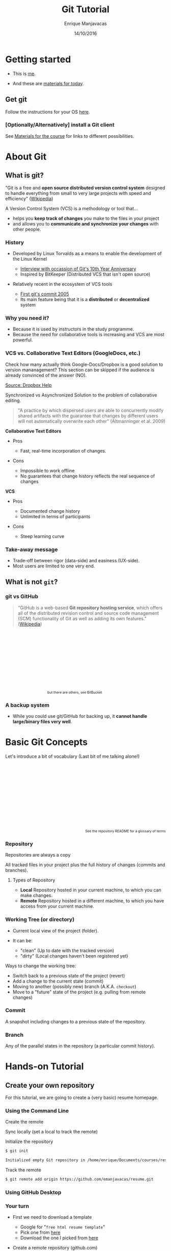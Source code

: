 # -*- after-save-hook: org-reveal-export-to-html; -*-

#+Title: Git Tutorial
#+Author: Enrique Manjavacas
#+Date: 14/10/2016
#+Link: https://emanjavacas.github.com/slides/git-course

#+OPTIONS: reveal_center:t reveal_progress:t reveal_history:t reveal_control:t
#+OPTIONS: reveal_rolling_links:t reveal_keyboard:t reveal_overview:t num:t
#+OPTIONS: reveal_width:1200 reveal_height:800
#+OPTIONS: toc:2 timestamp:nil
#+REVEAL_MARGIN: 0.1
#+REVEAL_MIN_SCALE: 0.5
#+REVEAL_MAX_SCALE: 2.5
#+REVEAL_TRANS: nil
#+REVEAL_THEME: league
#+REVEAL_HLEVEL: 1
#+REVEAL_EXTRA_CSS: ./css/extra_git.css

* Getting started
  
#+attr_reveal: :frag (roll-in)
- This is [[https://github.com/emanjavacas][me]].

- And these are [[https://www.github.com/emanjavacas/git-course][materials for today]].

** Get git

Follow the instructions for your OS [[https://git-scm.com/book/en/v2/Getting-Started-Installing-Git][here]].

*** [Optionally/Alternatively] install a Git client 

 See [[https://www.github.com/emanjavacas/git-course][Materials for the course]] for links to different possibilities.


* About Git

** What is git?

"Git is a free and *open source distributed version control system* designed to handle everything from small to very large projects with speed and efficiency" ([[https://en.wikipedia.org/wiki/Git_%28software%29][Wikipedia]])
   
#+REVEAL: split

A Version Control System (VCS) is a methodology or tool that...

#+attr_reveal: :frag (roll-in)
 - helps you *keep track of changes* you make to the files in your project
 - and allows you to *communicate and synchronize your changes* with other people.
   # 

*** History

#+attr_reveal: :frag (roll-in)
- Developed by Linux Torvalds as a means to enable the development of the Linux Kernel     
  #+attr_reveal: :frag (roll-in)
  - [[https://www.linux.com/blog/10-years-git-interview-git-creator-linus-torvalds][Interview with occassion of Git's 10th Year Anniversary]]
  - Inspired by BitKeeper (Distributed VCS that isn't open source)

- Relatively recent in the ecosystem of VCS tools
  #+attr_reveal: :frag (roll-in)
  - [[https://github.com/git/git/commit/e83c5163316f89bfbde7d9ab23ca2e25604af290][First git's commit 2005]]
  - Its main feature being that it is a *distributed* or *decentralized* system

# Originally, these repositories were accessible only if you were logged
# directly into the machines they were stored on. tools such as CVS, and
# later Subversion, were created. They allowed developers to work remotely
# from the repository and send their changes back using a network connection.

# These systems follow a centralized repository model. That means there
# is one central repository that everyone sends their changes to. Each
# developer keeps a copy of the latest version of the repository, and when-
# ever they make a change to it, they send that change back to the main
# repository.

# Instead of having one central repository that
# you and everyone else on your team sends changes to, you each have
# your own repository that has the entire history of the project. Making
# a commit doesn’t involve connecting to a remote repository; the change
# is recorded in your local repository.

# Developers can have access to send the changes directly to the main
# repository (an action called pushing in Git), or they might have to
# submit patches, which are small sets of changes, to the project's maintainer
# and have them update the main repository.

# A centralized system is like having one bank that every developer on your team uses.
# A distributed system is like each developer having their own personal bank.

# Differences:
# ------------
# No need of internet connection for development
# Easy branching
# No need to set commit access policies

*** Why you need it?

 #+attr_reveal: :frag (roll-in)
 - Because it is used by instructors in the study programme.
 - Because the need for collaborative tools is increasing and VCS are most powerful.

*** VCS vs. Collaborative Text Editors (GoogleDocs, etc.)

#+BEGIN_NOTES
Check how many actually think Google-Docs/Dropbox is a good solution to version mananagement? 
This section can be skipped if the audience is already convinced of the answer (NO).
#+END_NOTES

#+reveal: split
#+BEGIN_HTML
<img class="stretch" src="./img/dropbox.png">
#+END_HTML

[[https://www.dropbox.com/en/help/36][Source: Dropbox Help]]

#+reveal: split

Synchronized vs Asynchronized Solution to the problem of collaborative editing.

#+reveal: split
#+BEGIN_QUOTE
"A practice by which dispersed users are able to concurrently modify shared artifacts 
with the guarantee that changes by different users will not automatically overwrite each other" 
(Altmanninger et al. 2009)
#+END_QUOTE

#+REVEAL: split
*Collaborative Text Editors*
#+attr_reveal: :frag (roll-in)
- Pros
  #+attr_reveal: :frag (roll-in)
  - Fast, real-time incorporation of changes.

- Cons
  #+attr_reveal: :frag (roll-in)
  - Impossible to work offline
  - No guarantees that change history reflects the real sequence of changes

#+REVEAL: split
*VCS*
#+attr_reveal: :frag (roll-in)
- Pros
  #+attr_reveal: :frag (roll-in)
  - Documented change history
  - Unlimited in terms of participants

- Cons
  #+attr_reveal: :frag (roll-in)
  - Steep learning curve

*** Take-away message

    #+attr_reveal: :frag (roll-in)
    - Trade-off between rigor (data-side) and easiness (UX-side).
    - Most users are limited to one very end.

** What is not ~git~?
    
*** git vs GitHub
#+BEGIN_QUOTE
"GitHub is a web-based *Git repository hosting service*, which offers all of the distributed revision control and source code management (SCM) functionality of Git as well as adding its own features." ([[https://en.wikipedia.org/wiki/GitHub][Wikipedia]])
#+END_QUOTE

#+BEGIN_HTML
<p style="font-size: 0.75em; margin: 200px 200px 0 0; text-align: right;">but there are others, see BitBucket</p>
#+END_HTML

*** A backup system

#+attr_reveal: :frag (roll-in)
- While you could use git/GitHub for backing up, it *cannot handle large/binary files very well*.


* Basic Git Concepts

Let's introduce a bit of vocabulary (Last bit of me talking alone!)

#+BEGIN_HTML
<p style="font-size: 0.75em; margin-top: 220px; text-align: right;">See <a src="https://www.github.com/emanjavacas/git-course">the repository README</a> for a glossary of terms</p>
#+END_HTML

# Double indent to avoid showing up in toc
*** Repository
    #+BEGIN_NOTES
    Repositories are always a copy
    #+END_NOTES
    All tracked files in your project plus the full history of changes (commits and branches).

#+reveal: split
**** Types of Repository
     #+attr_reveal: :frag (roll-in)
     - *Local*
       Repository hosted in your current machine, to which you can make changes.
     - *Remote*
       Repository hosted in a different machine, to which you have access from your current machine.

*** Working Tree (or directory)
    #+attr_reveal: :frag (roll-in)
    - Current local view of the project (folder).
    - It can be:
      #+attr_reveal: :frag (roll-in)
      - "clean" (Up to date with the tracked version)
      - "dirty" (Local changes haven't been registered yet)

    #+reveal: split

    Ways to change the working tree:
    #+attr_reveal: :frag (roll-in)
     - Switch back to a previous state of the project (revert)
     - Add a change to the current state (commit)
     - Moving to another (possibly new) branch (A.K.A. ~checkout~)
     - Move to a "future" state of the project (e.g. pulling from remote changes)

*** Commit
    A snapshot including changes to a previous state of the repository.

*** Branch
    Any of the parallel states in the repository (a particular commit history).

* Hands-on Tutorial

** Create your own repository
# Objective: initialize a repository, and set a remote on GitHub
# Situation: single

For this tutorial, we are going to create a (very basic) resume homepage.

*** Using the Command Line

#+reveal: split
Create the remote

#+BEGIN_HTML
<img class="stretch" src="./img/new_repo.png">
#+END_HTML

#+reveal: split
Sync locally (set a local to track the remote)

#+BEGIN_HTML
<img src="./img/new_repo_setup_gh.png">
#+END_HTML

#+reveal: split
Initialize the repository

  #+BEGIN_SRC bash
  $ git init

  Initialized empty Git repository in /home/enrique/Documents/courses/resume
  #+END_SRC

#+reveal: split
Track the remote

  #+BEGIN_SRC bash
  $ git remote add origin https://github.com/emanjavacas/resume.git
  #+END_SRC

*** Using GitHub Desktop

#+reveal: split
#+BEGIN_HTML
<img src="./img/new_repo_gh1.png">
#+END_HTML

#+reveal: split
#+BEGIN_HTML
<img src="./img/new_repo_gh2.png">
#+END_HTML

*** Your turn

#+attr_reveal: :frag (roll-in)
- First we need to download a template  
  #+attr_reveal: :frag (roll-in)
  - Google for "~free html resume template~"
  - Pick one from [[http://trendytheme.net/20-best-free-html-resume-templates-to-download/][here]]
  - Download the one I picked from [[https://www.github.com/emanjavacas/resume/archive/v0.0.zip][here]]
- Create a remote repository (github.com)
- Set the local to track the remote
  
** Commiting a single change
# Objective: Do some local changes, commit and push
# Situation: single
# Workflow: - Modify info - commit - push

#+reveal: split
The git workflow

#+BEGIN_HTML
<iframe class="stretch" src="flow.html" style="align: middle;" width="600px"></iframe>
#+END_HTML

#+reveal: split
Make edit 

[[./img/commit_edit.png]]

#+reveal: split
Checking the status of the Working Tree

#+BEGIN_SRC bash
$ git status

On branch master
Your branch is up-to-date with 'origin/master'.
Changes not staged for commit:
  (use "git add <file>..." to update what will be committed)
  (use "git checkout -- <file>..." to discard changes in working directory)

	modified:   index.html

no changes added to commit (use "git add" and/or "git commit -a")
#+END_SRC

#+reveal: split
Diffing

[[./img/commit_edit_diff_gh.png]]

*** From the command line

#+reveal: split
Add (stage)

  #+BEGIN_SRC bash
  $ git add index.html
  #+END_SRC

#+reveal: split
Commit

  #+BEGIN_SRC bash
  $ git commit -m "Changed name"

  [master 9a23987] Changed name
    1 file changed, 2 insertions(+), 2 deletions(-)
  #+END_SRC

#+reveal: split
 Push

  #+BEGIN_SRC bash
  $ git push
  
  Counting objects: 3, done.
  Delta compression using up to 2 threads.
  Compressing objects: 100% (3/3), done.
  Writing objects: 100% (3/3), 395 bytes | 0 bytes/s, done.
  Total 3 (delta 2), reused 0 (delta 0)
  remote: Resolving deltas: 100% (2/2), completed with 2 local objects.
  To https://github.com/emanjavacas/resume.git
    eb6121f..9a23987  master -> master
  #+END_SRC

*** From GitHub Desktop
#+reveal: split
Add (stage) & commit

[[./img/add_commit_gh.png]]

#+reveal: split
Push (sync)

[[./img/sync_commit_gh.png]]

*** Your turn
#+attr_reveal: :frag (roll-in)
- Change your info in ~index.html~
- Add & Commit
- Push

** Commiting multiple changes
# Objective: Do local changes, group commits and push them separatedly
# Situation: single
# Workflow: modify font-size, add new background img, modify css for new img - commits - push;

#+BEGIN_NOTES
More realistic setup, choose what to include in each commit separatedly
#+END_NOTES

#+reveal: split
Make changes to multiple files

[[./img/commits_edit.png]]

#+reveal: split
Check the changes

#+BEGIN_SRC bash
$ git status

On branch master
Your branch is up-to-date with 'origin/master'.
Changes not staged for commit:
  (use "git add <file>..." to update what will be committed)
  (use "git checkout -- <file>..." to discard changes in working directory)

	modified:   index.html
        modified:   css/main.css
        modified:   images/spectrum.jpg
#+END_SRC

*** From the command line

#+reveal: split
Git flow (add, commit)
  #+attr_reveal: :frag (roll-in)
  - Add email update
    #+BEGIN_SRC bash
    $ git add index.html

    $ git commit -m "Changed mailto"
    #+END_SRC

  - Add background update (both files at once)
    #+BEGIN_SRC bash
    $ git add css/main.css images/spectrum.jpg

    $ git commit -m "Changed background"
    #+END_SRC

#+reveal: split
Push

#+BEGIN_SRC bash
$ git push

Pushing to https://github.com/emanjavacas/resume.git
Counting objects: 16, done.
Delta compression using up to 2 threads.
Writing objects: 100% (16/16), 252.52 KiB | 0 bytes/s, done.
Total 16 (delta 7), reused 0 (delta 0)
POST git-receive-pack (258725 bytes)
remote: Resolving deltas: 100% (7/7), completed with 3 local objects.        
To https://github.com/emanjavacas/resume.git
   9a23987..b45d6be  master -> master
#+END_SRC

*** From GitHub Desktop

#+reveal: split
Add (stage) & commit
[[./img/add_mail_commit.png]]

#+reveal: split
Add (stage) & commit multiple changes
[[./img/add_multiple_commit.png]]

#+reveal: split
Push both commits

[[./img/multiple_commited_gh.png]]


*** Your turn

#+attr_reveal: :frag (roll-in)
- Search for a background image
  #+attr_reveal: :frag (roll-in)
  - Google for images (labeled for reuse; matching color; appropriate size)
  - Or download the one I used from [[https://github.com/emanjavacas/resume/raw/dev/images/spectrum.jpg][here]].
- Put the file in the corresponding folder
- Change ~main.css~
- Add & Commit (make sure you commit both files)
- Do some other changes & commit them separatedly
- Push everything

** Branching
# Creating a branch, and merging branches
# Situation: single
# Workflow: New branch for a new feat (TODO) -> git flow
We are going to edit the content in the "resume" tab

*** From the command line

#+reveal: split
Create a new branch
  #+attr_reveal: :frag (roll-in)
  - Long version
    #+attr_reveal: :frag (roll-in)
    - Create branch
      #+BEGIN_SRC bash
      $ git branch resume
      #+END_SRC
    - Move to it (checkout)
      #+BEGIN_SRC bash
      $ git checkout resume
      
      Switched to branch 'resume'
      #+END_SRC
  - Short version
    #+BEGIN_SRC bash
    $ git checkout -b resume
    #+END_SRC

#+reveal: split
See which branches are there

  #+BEGIN_SRC bash
  $ git branch -v
  
  master 0a7be54 Changed background
  * resume 299b6f9 Changed background
  #+END_SRC

#+reveal: split
 Switch to a particular branch (magic!)

  #+BEGIN_SRC bash
  $ git checkout master

  Switched to branch 'resume'
  #+END_SRC

*** From GitHub Desktop

#+reveal: split
Create a branch

[[./img/new_branch_gh.png]]

#+reveal: split
See all branches

[[./img/branches_gh.png]]

#+reveal: split
Select a branch

[[./img/switch_to_branch_gh.png]]

*** Your turn

#+attr_reveal: :frag (roll-in)
- Create a branch (give it the name you prefer)
- Switch to it (if you are not there yet)
- Make local changes (as shown previously) & commit

#+reveal: split
Example of changes

#+BEGIN_HTML
<img src="./img/branch_changes_gh.png" class="stretch">
#+END_HTML

#+reveal: split
#+attr_reveal: :frag (roll-in)
- Push (and see the results in your remote)
- Switch branches and see how the Working Tree changes accordingly

** Merging from local branch
# Objective: merging is just a commit, familiarize with the merging tool/syntax
# Situation: single
# Workflow: ...

*** From the command line
#+reveal: split
Compare branches

  #+BEGIN_SRC bash
  $ git diff resume master
  #+END_SRC

#+reveal: split
[[./img/diff_branches.png]]

#+reveal: split
Merge target branch (resume) into receiving branch (master)

  #+attr_reveal: :frag (roll-in)
  - Switch to receiving branch (master)
    #+BEGIN_SRC bash
    git checkout master
    #+END_SRC
    
  - Do the merge (resume gets merged into master)
    #+BEGIN_SRC bash
    $ git merge resume

    Updating 299b6f9..5032375
    Fast-forward
     index.html | 24 ++++--------------------
     1 file changed, 4 insertions(+), 20 deletions(-)
    #+END_SRC

  - Push
    #+BEGIN_SRC bash
    $ git push
    #+END_SRC

*** From GitHub Desktop

#+reveal: split
Switch to target branch (in our case, master)

[[./img/switch_to_master_gh.png]]

#+reveal: split
Select "merge from resume"

[[./img/merge_from_resume_gh.png]]

#+reveal: split
A Merge is just a commit

[[./img/merge_commit_gh.png]]

#+reveal: split
Push (Sync)

*** Your turn
#+attr_reveal: :frag (roll-in)
- Switch to receiving branch 
- Merge from branch "resume"
- Push

** Merging a pull request
# Objective: automerging, 
# Situation: couples, forking from each other, submitting pull requests, merging
# Workflow: every one pushes typos to their repositories; partner forks, fixes and submits pull-request; everyone merges pull-request

#+BEGIN_NOTES
Merging locally is very useful but is not the only type of merge
#+END_NOTES

#+reveal: split
Merges are not restricted to local branches. You can also merge:

  #+attr_reveal: :frag (roll-in)
  - A branch in your remote (an "origin" branch)
  - A branch in someone else's remote - fork source project (an "upstream" branch).
  - A branch of someone's fork of your project. Pull Request.

#+reveal: split
Now you are going to merge a pull request that your colleague is going to submit.

*** Your turn
#+reveal: split
Fork your colleague's project

#+BEGIN_HTML
<img src="./img/fork_gh.png" class="stretch">
#+END_HTML

#+reveal: split
Clone it locally

#+BEGIN_HTML
<img src="./img/clone_fork_gh.png" class="stretch">
#+END_HTML

#+reveal: split
Introduce (conspicuous) typos in your local index.html file (push them too)
#+BEGIN_HTML
<img src="./img/typos_gh.png" class="stretch">
#+END_HTML

#+reveal: split
Pull from your colleague's upstream fork

#+BEGIN_HTML
<img src="./img/merge_upstream.png" class="stretch">
#+END_HTML

#+reveal: split
And merge it to see the typos

#+BEGIN_HTML
<img src="./img/merge_upstream_changes.png" class="stretch">
#+END_HTML

#+reveal: split
Modify the typos and commit

#+BEGIN_HTML
<img src="./img/fixed_typos_gh.png" class="stretch">
#+END_HTML

#+reveal: split
Issue a pull request

#+BEGIN_HTML
<img src="./img/pull_request_gh.png" class="stretch">
#+END_HTML

#+reveal: split
Merge your colleague's pull request into your master branch

#+reveal: split
1. Go to your github project

#+BEGIN_HTML
<img src="./img/new_pull_request.png" class="stretch">
#+END_HTML

#+reveal: split
2. Check pull request

#+BEGIN_HTML
<img src="./img/incoming_pull_request_web.png" class="stretch">
#+END_HTML

#+reveal: split
3. Accept incoming pull request

#+BEGIN_HTML
<img src="./img/merge_pull_request_web.png" class="stretch">
#+END_HTML

** Merging a conflicting pull request
# Objective: manual merging from a remote
# Situation: couples, forking from each other, submitting pull requests, merging
# Workflow: every one pushes typos to their repositories; partner forks, fixes and submits pull-request; everyone merges pull-request

That was easy, but sometimes merging doesn't work automatically.
#+BEGIN_HTML
<p style="font-size: 0.75em; margin-top: 220px; text-align: right;">Explanation of git automerge algorithm <a src="https://www.quora.com/How-does-Git-merge-work/answer/Anders-Kaseorg?srid=CxI0">here</a>.</p>
#+END_HTML

#+reveal: split
We are going to do the following
#+attr_reveal: :frag (roll-in)
- Introduce changes in our own local repository
- Introduce conflicting changes in a branch
- Attempt to merge (failing)
- Solve the conflict & merge

#+reveal: split
Modify your local repository (change the Twitter handle)
#+BEGIN_HTML
<img src="./img/local_change_gh.png" class="stretch">
#+END_HTML

#+reveal: split
Also modify your local copy of the repo you forked from your colleague (introduce a conflict)
#+BEGIN_HTML
<img src="./img/conflicting_commit.png" class="stretch">
#+END_HTML

#+reveal: split
Issue pull request to your colleagues with your conflicting changes
#+BEGIN_HTML
<img src="./img/conflicting_pull_request_gh.png" class="stretch">
#+END_HTML

#+reveal: split
Check your colleague's incoming pull request
#+BEGIN_HTML
<img src="./img/conflicting_pull_request_web.png" class="stretch">
#+END_HTML

#+reveal: split
To proceed you need a command line (use GitHub Desktop built-in):

#+attr_reveal: :frag (roll-in)
- Clone your colleague's fork branch into your project
  #+attr_reveal: :frag (roll-in)
  - Create a local branch to pull your colleague's fork branch to 
    #+BEGIN_SRC bash
    $ git checkout -b yourcolleagueusername-branch starting-branch
    #+END_SRC
    
  - Pull from the remote branch into your local branch
    #+BEGIN_SRC bash
    $ git pull https://github.com/yourcolleageusername/resume.git branch
    #+END_SRC

- Attempt to merge into your local branch
  #+attr_reveal: :frag (roll-in)
  - Switch to the target branch
    #+BEGIN_SRC bash
    $ git checkout starting-branch
    #+END_SRC
    
  - Attempt merge
    #+BEGIN_SRC bash
    $ git merge yourcolleaguesusername-branch
    #+END_SRC

#+reveal: split
Conflict syntax

#+BEGIN_HTML
<img src="./img/edit_merge_conflict.png" class="stretch">
#+END_HTML

#+reveal: split
Solve the conflict
  #+attr_reveal: :frag (roll-in)
  - Edit the conflicted file
  - Commit and push the changed file

** Revert
# Objective: learn how to revert pushed commits (revert) and uncommited changes (stash)
  # see http://stackoverflow.com/questions/4114095/how-to-revert-git-repository-to-a-previous-commit/4114122#4114122
  # for an explanation of revert workflows in three different scenarios
# Situation: single
# Workflow: ...

Revert is an operation that is less common than what you might think.

The "git philosophy" encourage you to try things in a new branch and only merge if everything worked.

*** From GitHub Desktop

- Use the revert functionality


* Goodie

- If you change the name of your repository to ~username.github.io~, you can get your own personal page served by GitHub
- More info about GitHub Pages [[https://pages.github.com/][here]].




